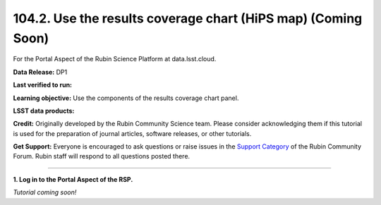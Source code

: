 .. _portal-104-2:

##############################################################
104.2. Use the results coverage chart (HiPS map) (Coming Soon)
##############################################################

For the Portal Aspect of the Rubin Science Platform at data.lsst.cloud.

**Data Release:** DP1

**Last verified to run:**

**Learning objective:** Use the components of the results coverage chart panel.

**LSST data products:**

**Credit:** Originally developed by the Rubin Community Science team.
Please consider acknowledging them if this tutorial is used for the preparation of journal articles, software releases, or other tutorials.

**Get Support:** Everyone is encouraged to ask questions or raise issues in the `Support Category <https://community.lsst.org/c/support/6>`_ of the Rubin Community Forum.
Rubin staff will respond to all questions posted there.

----

**1. Log in to the Portal Aspect of the RSP.**

*Tutorial coming soon!*

